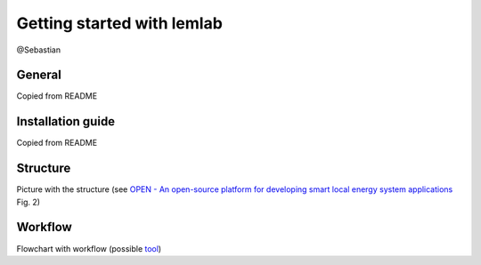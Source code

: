 Getting started with lemlab
===========================
@Sebastian

General
-------
Copied from README

Installation guide
------------------
Copied from README

Structure
---------

Picture with the structure (see `OPEN - An open-source platform for developing smart local energy system applications`_
Fig. 2)

Workflow
--------
Flowchart with workflow (possible `tool`_)

.. _OPEN - An open-source platform for developing smart local energy system applications: https://www.researchgate.net/publication/342849801_OPEN_An_open-source_platform_for_developing_smart_local_energy_system_applications
.. _tool: https://www.smartdraw.com/workflow-diagram/examples/ecommerce-workflow-diagram/